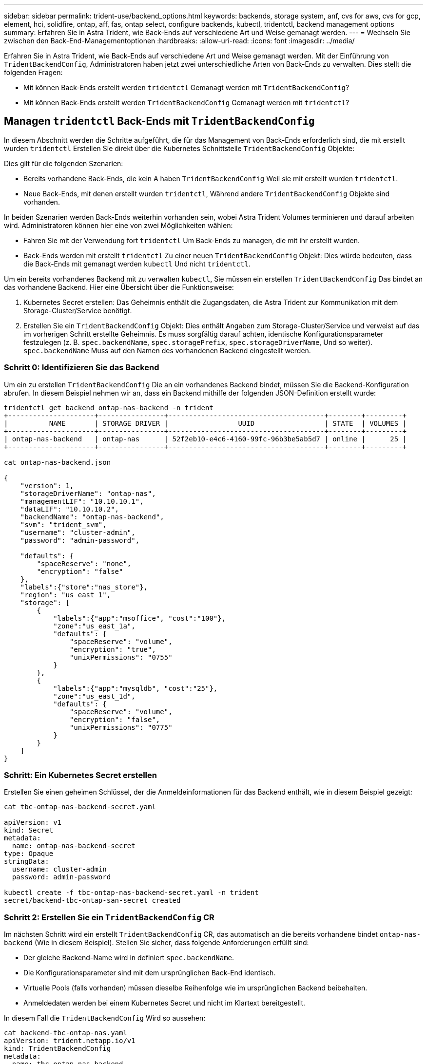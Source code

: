 ---
sidebar: sidebar 
permalink: trident-use/backend_options.html 
keywords: backends, storage system, anf, cvs for aws, cvs for gcp, element, hci, solidfire, ontap, aff, fas, ontap select, configure backends, kubectl, tridentctl, backend management options 
summary: Erfahren Sie in Astra Trident, wie Back-Ends auf verschiedene Art und Weise gemanagt werden. 
---
= Wechseln Sie zwischen den Back-End-Managementoptionen
:hardbreaks:
:allow-uri-read: 
:icons: font
:imagesdir: ../media/


Erfahren Sie in Astra Trident, wie Back-Ends auf verschiedene Art und Weise gemanagt werden. Mit der Einführung von `TridentBackendConfig`, Administratoren haben jetzt zwei unterschiedliche Arten von Back-Ends zu verwalten. Dies stellt die folgenden Fragen:

* Mit können Back-Ends erstellt werden `tridentctl` Gemanagt werden mit `TridentBackendConfig`?
* Mit können Back-Ends erstellt werden `TridentBackendConfig` Gemanagt werden mit `tridentctl`?




== Managen `tridentctl` Back-Ends mit `TridentBackendConfig`

In diesem Abschnitt werden die Schritte aufgeführt, die für das Management von Back-Ends erforderlich sind, die mit erstellt wurden `tridentctl` Erstellen Sie direkt über die Kubernetes Schnittstelle `TridentBackendConfig` Objekte:

Dies gilt für die folgenden Szenarien:

* Bereits vorhandene Back-Ends, die kein A haben `TridentBackendConfig` Weil sie mit erstellt wurden `tridentctl`.
* Neue Back-Ends, mit denen erstellt wurden `tridentctl`, Während andere `TridentBackendConfig` Objekte sind vorhanden.


In beiden Szenarien werden Back-Ends weiterhin vorhanden sein, wobei Astra Trident Volumes terminieren und darauf arbeiten wird. Administratoren können hier eine von zwei Möglichkeiten wählen:

* Fahren Sie mit der Verwendung fort `tridentctl` Um Back-Ends zu managen, die mit ihr erstellt wurden.
* Back-Ends werden mit erstellt `tridentctl` Zu einer neuen `TridentBackendConfig` Objekt: Dies würde bedeuten, dass die Back-Ends mit gemanagt werden `kubectl` Und nicht `tridentctl`.


Um ein bereits vorhandenes Backend mit zu verwalten `kubectl`, Sie müssen ein erstellen `TridentBackendConfig` Das bindet an das vorhandene Backend. Hier eine Übersicht über die Funktionsweise:

. Kubernetes Secret erstellen: Das Geheimnis enthält die Zugangsdaten, die Astra Trident zur Kommunikation mit dem Storage-Cluster/Service benötigt.
. Erstellen Sie ein `TridentBackendConfig` Objekt: Dies enthält Angaben zum Storage-Cluster/Service und verweist auf das im vorherigen Schritt erstellte Geheimnis. Es muss sorgfältig darauf achten, identische Konfigurationsparameter festzulegen (z. B. `spec.backendName`, `spec.storagePrefix`, `spec.storageDriverName`, Und so weiter). `spec.backendName` Muss auf den Namen des vorhandenen Backend eingestellt werden.




=== Schritt 0: Identifizieren Sie das Backend

Um ein zu erstellen `TridentBackendConfig` Die an ein vorhandenes Backend bindet, müssen Sie die Backend-Konfiguration abrufen. In diesem Beispiel nehmen wir an, dass ein Backend mithilfe der folgenden JSON-Definition erstellt wurde:

[listing]
----
tridentctl get backend ontap-nas-backend -n trident
+---------------------+----------------+--------------------------------------+--------+---------+
|          NAME       | STORAGE DRIVER |                 UUID                 | STATE  | VOLUMES |
+---------------------+----------------+--------------------------------------+--------+---------+
| ontap-nas-backend   | ontap-nas      | 52f2eb10-e4c6-4160-99fc-96b3be5ab5d7 | online |      25 |
+---------------------+----------------+--------------------------------------+--------+---------+

cat ontap-nas-backend.json

{
    "version": 1,
    "storageDriverName": "ontap-nas",
    "managementLIF": "10.10.10.1",
    "dataLIF": "10.10.10.2",
    "backendName": "ontap-nas-backend",
    "svm": "trident_svm",
    "username": "cluster-admin",
    "password": "admin-password",

    "defaults": {
        "spaceReserve": "none",
        "encryption": "false"
    },
    "labels":{"store":"nas_store"},
    "region": "us_east_1",
    "storage": [
        {
            "labels":{"app":"msoffice", "cost":"100"},
            "zone":"us_east_1a",
            "defaults": {
                "spaceReserve": "volume",
                "encryption": "true",
                "unixPermissions": "0755"
            }
        },
        {
            "labels":{"app":"mysqldb", "cost":"25"},
            "zone":"us_east_1d",
            "defaults": {
                "spaceReserve": "volume",
                "encryption": "false",
                "unixPermissions": "0775"
            }
        }
    ]
}
----


=== Schritt: Ein Kubernetes Secret erstellen

Erstellen Sie einen geheimen Schlüssel, der die Anmeldeinformationen für das Backend enthält, wie in diesem Beispiel gezeigt:

[listing]
----
cat tbc-ontap-nas-backend-secret.yaml

apiVersion: v1
kind: Secret
metadata:
  name: ontap-nas-backend-secret
type: Opaque
stringData:
  username: cluster-admin
  password: admin-password

kubectl create -f tbc-ontap-nas-backend-secret.yaml -n trident
secret/backend-tbc-ontap-san-secret created
----


=== Schritt 2: Erstellen Sie ein `TridentBackendConfig` CR

Im nächsten Schritt wird ein erstellt `TridentBackendConfig` CR, das automatisch an die bereits vorhandene bindet `ontap-nas-backend` (Wie in diesem Beispiel). Stellen Sie sicher, dass folgende Anforderungen erfüllt sind:

* Der gleiche Backend-Name wird in definiert `spec.backendName`.
* Die Konfigurationsparameter sind mit dem ursprünglichen Back-End identisch.
* Virtuelle Pools (falls vorhanden) müssen dieselbe Reihenfolge wie im ursprünglichen Backend beibehalten.
* Anmeldedaten werden bei einem Kubernetes Secret und nicht im Klartext bereitgestellt.


In diesem Fall die `TridentBackendConfig` Wird so aussehen:

[listing]
----
cat backend-tbc-ontap-nas.yaml
apiVersion: trident.netapp.io/v1
kind: TridentBackendConfig
metadata:
  name: tbc-ontap-nas-backend
spec:
  version: 1
  storageDriverName: ontap-nas
  managementLIF: 10.10.10.1
  dataLIF: 10.10.10.2
  backendName: ontap-nas-backend
  svm: trident_svm
  credentials:
    name: mysecret
  defaults:
    spaceReserve: none
    encryption: 'false'
  labels:
    store: nas_store
  region: us_east_1
  storage:
  - labels:
      app: msoffice
      cost: '100'
    zone: us_east_1a
    defaults:
      spaceReserve: volume
      encryption: 'true'
      unixPermissions: '0755'
  - labels:
      app: mysqldb
      cost: '25'
    zone: us_east_1d
    defaults:
      spaceReserve: volume
      encryption: 'false'
      unixPermissions: '0775'

kubectl create -f backend-tbc-ontap-nas.yaml -n trident
tridentbackendconfig.trident.netapp.io/tbc-ontap-nas-backend created
----


=== Schritt 3: Überprüfen Sie den Status des `TridentBackendConfig` CR

Nach dem `TridentBackendConfig` Wurde erstellt, seine Phase muss sein `Bound`. Sie sollte außerdem den gleichen Backend-Namen und die gleiche UUID wie das vorhandene Backend widerspiegeln.

[listing]
----
kubectl -n trident get tbc tbc-ontap-nas-backend -n trident
NAME                   BACKEND NAME          BACKEND UUID                           PHASE   STATUS
tbc-ontap-nas-backend  ontap-nas-backend     52f2eb10-e4c6-4160-99fc-96b3be5ab5d7   Bound   Success

#confirm that no new backends were created (i.e., TridentBackendConfig did not end up creating a new backend)
tridentctl get backend -n trident
+---------------------+----------------+--------------------------------------+--------+---------+
|          NAME       | STORAGE DRIVER |                 UUID                 | STATE  | VOLUMES |
+---------------------+----------------+--------------------------------------+--------+---------+
| ontap-nas-backend   | ontap-nas      | 52f2eb10-e4c6-4160-99fc-96b3be5ab5d7 | online |      25 |
+---------------------+----------------+--------------------------------------+--------+---------+
----
Das Backend wird nun vollständig mit dem verwaltet `tbc-ontap-nas-backend` `TridentBackendConfig` Objekt:



== Managen `TridentBackendConfig` Back-Ends mit `tridentctl`

 `tridentctl` Kann zur Auflistung von Back-Ends verwendet werden, die mit erstellt wurden `TridentBackendConfig`. Darüber hinaus können Administratoren solche Back-Ends mithilfe von auch vollständig managen `tridentctl` Durch Löschen `TridentBackendConfig` Mit Sicherheit `spec.deletionPolicy` Ist auf festgelegt `retain`.



=== Schritt 0: Identifizieren Sie das Backend

Nehmen wir beispielsweise an, dass das folgende Backend mit erstellt wurde `TridentBackendConfig`:

[listing]
----
kubectl get tbc backend-tbc-ontap-san -n trident -o wide
NAME                    BACKEND NAME        BACKEND UUID                           PHASE   STATUS    STORAGE DRIVER   DELETION POLICY
backend-tbc-ontap-san   ontap-san-backend   81abcb27-ea63-49bb-b606-0a5315ac5f82   Bound   Success   ontap-san        delete

tridentctl get backend ontap-san-backend -n trident
+-------------------+----------------+--------------------------------------+--------+---------+
|       NAME        | STORAGE DRIVER |                 UUID                 | STATE  | VOLUMES |
+-------------------+----------------+--------------------------------------+--------+---------+
| ontap-san-backend | ontap-san      | 81abcb27-ea63-49bb-b606-0a5315ac5f82 | online |      33 |
+-------------------+----------------+--------------------------------------+--------+---------+
----
Von der Ausgabe, ist es gesehen, dass `TridentBackendConfig` Wurde erfolgreich erstellt und ist an ein Backend gebunden [die UUID des Backend beachten].



=== Schritt 1: Bestätigen `deletionPolicy` Ist auf festgelegt `retain`

Lassen Sie uns den Wert von betrachten `deletionPolicy`. Dies muss eingestellt werden `retain`. Dadurch wird sichergestellt, dass, wenn ein `TridentBackendConfig` CR wird gelöscht, die Backend-Definition ist weiterhin vorhanden und kann mit verwaltet werden `tridentctl`.

[listing]
----
kubectl get tbc backend-tbc-ontap-san -n trident -o wide
NAME                    BACKEND NAME        BACKEND UUID                           PHASE   STATUS    STORAGE DRIVER   DELETION POLICY
backend-tbc-ontap-san   ontap-san-backend   81abcb27-ea63-49bb-b606-0a5315ac5f82   Bound   Success   ontap-san        delete

# Patch value of deletionPolicy to retain
kubectl patch tbc backend-tbc-ontap-san --type=merge -p '{"spec":{"deletionPolicy":"retain"}}' -n trident
tridentbackendconfig.trident.netapp.io/backend-tbc-ontap-san patched

#Confirm the value of deletionPolicy
kubectl get tbc backend-tbc-ontap-san -n trident -o wide
NAME                    BACKEND NAME        BACKEND UUID                           PHASE   STATUS    STORAGE DRIVER   DELETION POLICY
backend-tbc-ontap-san   ontap-san-backend   81abcb27-ea63-49bb-b606-0a5315ac5f82   Bound   Success   ontap-san        retain
----

NOTE: Fahren Sie nur mit dem nächsten Schritt fort `deletionPolicy` Ist auf festgelegt `retain`.



=== Schritt 2: Löschen Sie den `TridentBackendConfig` CR

Der letzte Schritt besteht darin, den zu löschen `TridentBackendConfig` CR. Nach Bestätigung des `deletionPolicy` Ist auf festgelegt `retain`, Sie können mit der Löschung fortfahren:

[listing]
----
kubectl delete tbc backend-tbc-ontap-san -n trident
tridentbackendconfig.trident.netapp.io "backend-tbc-ontap-san" deleted

tridentctl get backend ontap-san-backend -n trident
+-------------------+----------------+--------------------------------------+--------+---------+
|       NAME        | STORAGE DRIVER |                 UUID                 | STATE  | VOLUMES |
+-------------------+----------------+--------------------------------------+--------+---------+
| ontap-san-backend | ontap-san      | 81abcb27-ea63-49bb-b606-0a5315ac5f82 | online |      33 |
+-------------------+----------------+--------------------------------------+--------+---------+
----
Bei der Löschung der `TridentBackendConfig` Object, Astra Trident entfernt es einfach, ohne das Backend zu löschen.
